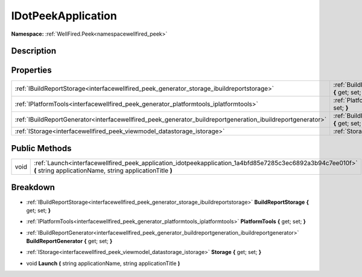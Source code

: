 .. _interfacewellfired_peek_application_idotpeekapplication:

IDotPeekApplication
====================

**Namespace:** :ref:`WellFired.Peek<namespacewellfired_peek>`

Description
------------



Properties
-----------

+--------------------------------------------------------------------------------------------------------------+------------------------------------------------------------------------------------------------------------------------------------------------+
|:ref:`IBuildReportStorage<interfacewellfired_peek_generator_storage_ibuildreportstorage>`                     |:ref:`BuildReportStorage<interfacewellfired_peek_application_idotpeekapplication_1a5c96f7036e276962bb5b0908a6ed8513>` **{** get; set; **}**     |
+--------------------------------------------------------------------------------------------------------------+------------------------------------------------------------------------------------------------------------------------------------------------+
|:ref:`IPlatformTools<interfacewellfired_peek_generator_platformtools_iplatformtools>`                         |:ref:`PlatformTools<interfacewellfired_peek_application_idotpeekapplication_1ab5c1a17d5f300ead9c0263922774732c>` **{** get; set; **}**          |
+--------------------------------------------------------------------------------------------------------------+------------------------------------------------------------------------------------------------------------------------------------------------+
|:ref:`IBuildReportGenerator<interfacewellfired_peek_generator_buildreportgeneration_ibuildreportgenerator>`   |:ref:`BuildReportGenerator<interfacewellfired_peek_application_idotpeekapplication_1af72ef28a99e8017959329c23d53e07eb>` **{** get; set; **}**   |
+--------------------------------------------------------------------------------------------------------------+------------------------------------------------------------------------------------------------------------------------------------------------+
|:ref:`IStorage<interfacewellfired_peek_viewmodel_datastorage_istorage>`                                       |:ref:`Storage<interfacewellfired_peek_application_idotpeekapplication_1a635883b012f03f546502f4b1fe23dfe0>` **{** get; set; **}**                |
+--------------------------------------------------------------------------------------------------------------+------------------------------------------------------------------------------------------------------------------------------------------------+

Public Methods
---------------

+-------------+------------------------------------------------------------------------------------------------------------------------------------------------------------------------+
|void         |:ref:`Launch<interfacewellfired_peek_application_idotpeekapplication_1a4bfd85e7285c3ec6892a3b94c7ee010f>` **(** string applicationName, string applicationTitle **)**   |
+-------------+------------------------------------------------------------------------------------------------------------------------------------------------------------------------+

Breakdown
----------

.. _interfacewellfired_peek_application_idotpeekapplication_1a5c96f7036e276962bb5b0908a6ed8513:

- :ref:`IBuildReportStorage<interfacewellfired_peek_generator_storage_ibuildreportstorage>` **BuildReportStorage** **{** get; set; **}**

.. _interfacewellfired_peek_application_idotpeekapplication_1ab5c1a17d5f300ead9c0263922774732c:

- :ref:`IPlatformTools<interfacewellfired_peek_generator_platformtools_iplatformtools>` **PlatformTools** **{** get; set; **}**

.. _interfacewellfired_peek_application_idotpeekapplication_1af72ef28a99e8017959329c23d53e07eb:

- :ref:`IBuildReportGenerator<interfacewellfired_peek_generator_buildreportgeneration_ibuildreportgenerator>` **BuildReportGenerator** **{** get; set; **}**

.. _interfacewellfired_peek_application_idotpeekapplication_1a635883b012f03f546502f4b1fe23dfe0:

- :ref:`IStorage<interfacewellfired_peek_viewmodel_datastorage_istorage>` **Storage** **{** get; set; **}**

.. _interfacewellfired_peek_application_idotpeekapplication_1a4bfd85e7285c3ec6892a3b94c7ee010f:

- void **Launch** **(** string applicationName, string applicationTitle **)**


